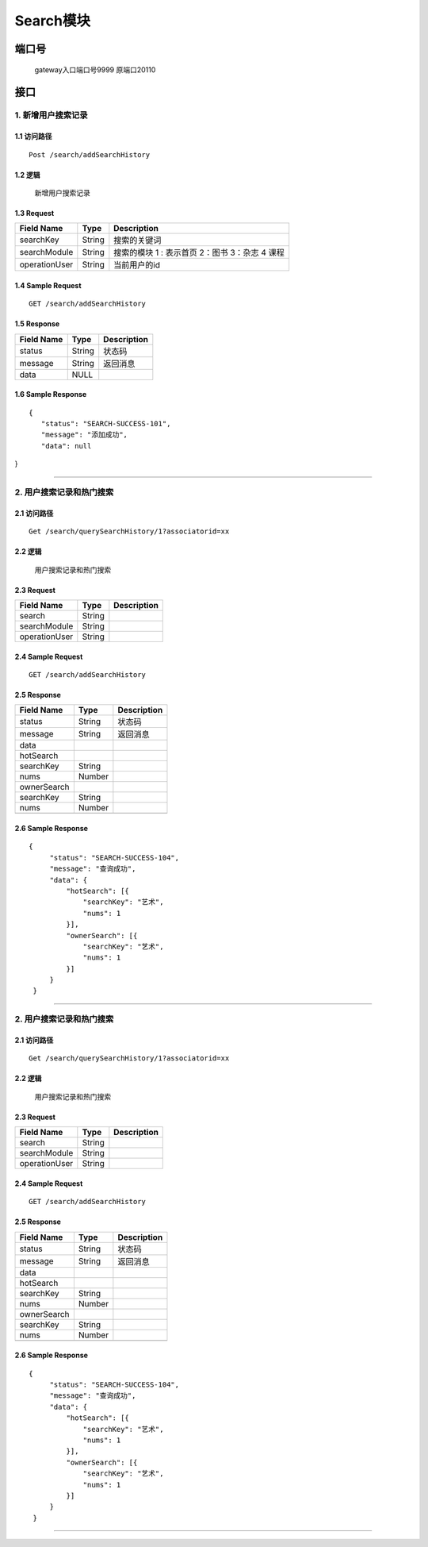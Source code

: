 Search模块
===============

端口号
-----------
 gateway入口端口号9999
 原端口20110

接口
--------

1. 新增用户搜索记录
^^^^^^^^^^^^^^^^^^^^^^^^^^^^^^^^^^^^^^^^^^

1.1 访问路径
>>>>>>>>>>>>>>>>>>>>>>>>>>>>>>>>>>>>>>>>>>>>>>>>>>>>
::

 Post /search/addSearchHistory

1.2 逻辑
>>>>>>>>>>>>>>>>>>>>>>>>>>>>>>>>>>>>>>>>>>>>>>>>>>>>

 新增用户搜索记录

1.3 Request
>>>>>>>>>>>>>>>>>>>>>>>>>>>>>>>>>>>>>>>>>>>>>>>>>>>>
=============== =============== =============================================
  Field Name         Type                        Description
=============== =============== =============================================
    searchKey       String                      搜索的关键词
--------------- --------------- ---------------------------------------------
 searchModule       String       搜索的模块  1 : 表示首页  2：图书 3：杂志 4 课程
--------------- --------------- ---------------------------------------------
 operationUser      String                  当前用户的id
=============== =============== =============================================

1.4 Sample Request
>>>>>>>>>>>>>>>>>>>>>>>>>>>>>>>>>>>>>>>>>>>>>>>>>>>>
::


    GET /search/addSearchHistory

1.5 Response
>>>>>>>>>>>>>>>>>>>>>>>>>>>>>>>>>>>>>>>>>>>>>>>>>>>>
=============== =============== =============================================
  Field Name         Type                        Description
=============== =============== =============================================
    status          String                           状态码
--------------- --------------- ---------------------------------------------
    message         String                          返回消息
--------------- --------------- ---------------------------------------------
     data            NULL
=============== =============== =============================================

1.6 Sample Response
>>>>>>>>>>>>>>>>>>>>>>>>>>>>>>>>>>>>>>>>>>>>>>>>>>>>
::

 {
    "status": "SEARCH-SUCCESS-101",
    "message": "添加成功",
    "data": null
}

---------------------------------------------


2. 用户搜索记录和热门搜索
^^^^^^^^^^^^^^^^^^^^^^^^^^^^^^^^^^^^^^^^^^

2.1 访问路径
>>>>>>>>>>>>>>>>>>>>>>>>>>>>>>>>>>>>>>>>>>>>>>>>>>>>
::

 Get /search/querySearchHistory/1?associatorid=xx

2.2 逻辑
>>>>>>>>>>>>>>>>>>>>>>>>>>>>>>>>>>>>>>>>>>>>>>>>>>>>

  用户搜索记录和热门搜索

2.3 Request
>>>>>>>>>>>>>>>>>>>>>>>>>>>>>>>>>>>>>>>>>>>>>>>>>>>>
=============== =============== =============================================
  Field Name         Type                        Description
=============== =============== =============================================
    search          String
--------------- --------------- ---------------------------------------------
 searchModule       String
--------------- --------------- ---------------------------------------------
 operationUser      String
=============== =============== =============================================

2.4 Sample Request
>>>>>>>>>>>>>>>>>>>>>>>>>>>>>>>>>>>>>>>>>>>>>>>>>>>>
::


    GET /search/addSearchHistory

2.5 Response
>>>>>>>>>>>>>>>>>>>>>>>>>>>>>>>>>>>>>>>>>>>>>>>>>>>>
=============== =============== =============================================
  Field Name         Type                        Description
=============== =============== =============================================
    status          String                           状态码
--------------- --------------- ---------------------------------------------
    message         String                          返回消息
--------------- --------------- ---------------------------------------------
     data
--------------- --------------- ---------------------------------------------
   hotSearch
--------------- --------------- ---------------------------------------------
   searchKey        String
--------------- --------------- ---------------------------------------------
     nums           Number
--------------- --------------- ---------------------------------------------
  ownerSearch
--------------- --------------- ---------------------------------------------
   searchKey        String
--------------- --------------- ---------------------------------------------
     nums           Number
--------------- --------------- ---------------------------------------------
=============== =============== =============================================

2.6 Sample Response
>>>>>>>>>>>>>>>>>>>>>>>>>>>>>>>>>>>>>>>>>>>>>>>>>>>>
::

   {
        "status": "SEARCH-SUCCESS-104",
        "message": "查询成功",
        "data": {
            "hotSearch": [{
                "searchKey": "艺术",
                "nums": 1
            }],
            "ownerSearch": [{
                "searchKey": "艺术",
                "nums": 1
            }]
        }
    }

---------------------------------------------



2. 用户搜索记录和热门搜索
^^^^^^^^^^^^^^^^^^^^^^^^^^^^^^^^^^^^^^^^^^

2.1 访问路径
>>>>>>>>>>>>>>>>>>>>>>>>>>>>>>>>>>>>>>>>>>>>>>>>>>>>
::

 Get /search/querySearchHistory/1?associatorid=xx

2.2 逻辑
>>>>>>>>>>>>>>>>>>>>>>>>>>>>>>>>>>>>>>>>>>>>>>>>>>>>

  用户搜索记录和热门搜索

2.3 Request
>>>>>>>>>>>>>>>>>>>>>>>>>>>>>>>>>>>>>>>>>>>>>>>>>>>>
=============== =============== =============================================
  Field Name         Type                        Description
=============== =============== =============================================
    search          String
--------------- --------------- ---------------------------------------------
 searchModule       String
--------------- --------------- ---------------------------------------------
 operationUser      String
=============== =============== =============================================

2.4 Sample Request
>>>>>>>>>>>>>>>>>>>>>>>>>>>>>>>>>>>>>>>>>>>>>>>>>>>>
::


    GET /search/addSearchHistory

2.5 Response
>>>>>>>>>>>>>>>>>>>>>>>>>>>>>>>>>>>>>>>>>>>>>>>>>>>>
=============== =============== =============================================
  Field Name         Type                        Description
=============== =============== =============================================
    status          String                           状态码
--------------- --------------- ---------------------------------------------
    message         String                          返回消息
--------------- --------------- ---------------------------------------------
     data
--------------- --------------- ---------------------------------------------
   hotSearch
--------------- --------------- ---------------------------------------------
   searchKey        String
--------------- --------------- ---------------------------------------------
     nums           Number
--------------- --------------- ---------------------------------------------
  ownerSearch
--------------- --------------- ---------------------------------------------
   searchKey        String
--------------- --------------- ---------------------------------------------
     nums           Number
--------------- --------------- ---------------------------------------------
=============== =============== =============================================

2.6 Sample Response
>>>>>>>>>>>>>>>>>>>>>>>>>>>>>>>>>>>>>>>>>>>>>>>>>>>>
::

   {
        "status": "SEARCH-SUCCESS-104",
        "message": "查询成功",
        "data": {
            "hotSearch": [{
                "searchKey": "艺术",
                "nums": 1
            }],
            "ownerSearch": [{
                "searchKey": "艺术",
                "nums": 1
            }]
        }
    }

---------------------------------------------

